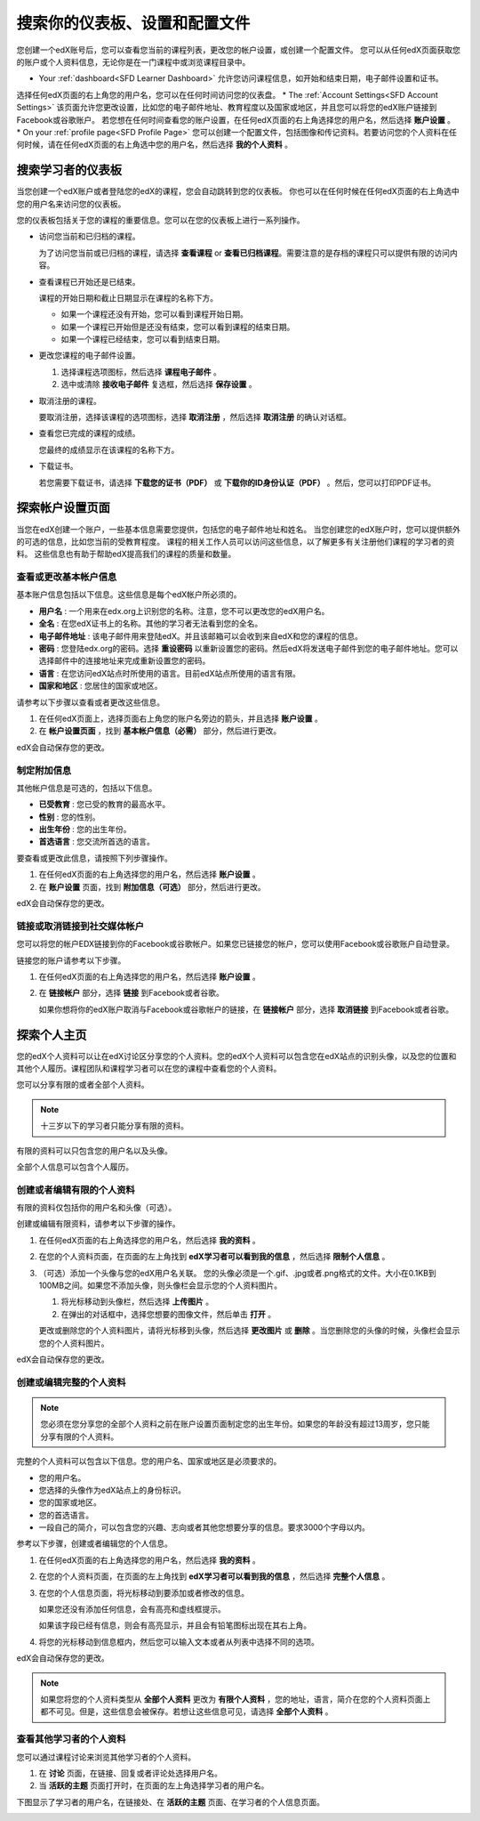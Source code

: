 .. _SFD Dashboard Settings Profile:

###################################################
搜索你的仪表板、设置和配置文件
###################################################

您创建一个edX账号后，您可以查看您当前的课程列表，更改您的帐户设置，或创建一个配置文件。
您可以从任何edX页面获取您的账户或个人资料信息，无论你是在一门课程中或浏览课程目录中。

* Your :ref:`dashboard<SFD Learner Dashboard>` 允许您访问课程信息，如开始和结束日期，电子邮件设置和证书。
选择任何edX页面的右上角您的用户名，您可以在任何时间访问您的仪表盘。
* The :ref:`Account Settings<SFD Account Settings>` 该页面允许您更改设置，比如您的电子邮件地址、教育程度以及国家或地区，并且您可以将您的edX账户链接到Facebook或谷歌账户。
若您想在任何时间查看您的账户设置，在任何edX页面的右上角选择您的用户名，然后选择 **账户设置** 。
* On your :ref:`profile page<SFD Profile Page>`  您可以创建一个配置文件，包括图像和传记资料。若要访问您的个人资料在任何时候，请在任何edX页面的右上角选中您的用户名，然后选择 **我的个人资料** 。

.. _SFD Learner Dashboard:

*********************************
搜索学习者的仪表板
*********************************

当您创建一个edX账户或者登陆您的edX的课程，您会自动跳转到您的仪表板。
你也可以在任何时候在任何edX页面的右上角选中您的用户名来访问您的仪表板。

.. image:: ../../../shared/getting_started/Images/SFD_Dashboard.png
 :width: 500
 :alt: The learner dashboard with two current courses and two archived courses listed

.. note - The current image is a Photoshopped combination of the old and new
.. dashboards, so it's not 100% accurate. It's good enough for now, but I plan
.. to update it when the new dashboard releases.

您的仪表板包括关于您的课程的重要信息。您可以在您的仪表板上进行一系列操作。

* 访问您当前和已归档的课程。

  为了访问您当前或已归档的课程，请选择 **查看课程** or **查看已归档课程**。需要注意的是存档的课程只可以提供有限的访问内容。

* 查看课程已开始还是已结束。

  课程的开始日期和截止日期显示在课程的名称下方。

  * 如果一个课程还没有开始，您可以看到课程开始日期。
  * 如果一个课程已开始但是还没有结束，您可以看到课程的结束日期。
  * 如果一个课程已经结束，您可以看到结束日期。

* 更改您课程的电子邮件设置。

  #. 选择课程选项图标，然后选择 **课程电子邮件** 。
  #. 选中或清除 **接收电子邮件** 复选框，然后选择 **保存设置** 。

* 取消注册的课程。

  要取消注册，选择该课程的选项图标，选择 **取消注册** ，然后选择 **取消注册** 的确认对话框。

* 查看您已完成的课程的成绩。

  您最终的成绩显示在该课程的名称下方。

* 下载证书。

  若您需要下载证书，请选择 **下载您的证书（PDF）** 或 **下载你的ID身份认证（PDF）** 。然后，您可以打印PDF证书。

.. _SFD Account Settings: 

****************************************
探索帐户设置页面
****************************************

当您在edX创建一个账户，一些基本信息需要您提供，包括您的电子邮件地址和姓名。
当您创建您的edX账户时，您可以提供额外的可选的信息，比如您当前的受教育程度。
课程的相关工作人员可以访问这些信息，以了解更多有关注册他们课程的学习者的资料。
这些信息也有助于帮助edX提高我们的课程的质量和数量。

.. _SFD Basic Information:

==========================================
查看或更改基本帐户信息
==========================================

基本账户信息包括以下信息。这些信息是每个edX帐户所必须的。

* **用户名** : 一个用来在edx.org上识别您的名称。注意，您不可以更改您的edX用户名。
* **全名** : 在您edX证书上的名称。其他的学习者无法看到您的全名。
* **电子邮件地址** : 该电子邮件用来登陆edX。并且该邮箱可以会收到来自edX和您的课程的信息。
* **密码** : 您登陆edx.org的密码。选择 **重设密码** 以重新设置您的密码。然后edX将发送电子邮件到您的电子邮件地址。您可以选择邮件中的连接地址来完成重新设置您的密码。
* **语言** : 在您访问edX站点时所使用的语言。目前edX站点所使用的语言有限。
* **国家和地区** : 您居住的国家或地区。

请参考以下步骤以查看或者更改这些信息。

.. 注意:: 您无法更改您的edX用户名。

#. 在任何edX页面上，选择页面右上角您的账户名旁边的箭头，并且选择 **账户设置** 。
#. 在 **帐户设置页面** ，找到 **基本帐户信息（必需）** 部分，然后进行更改。

edX会自动保存您的更改。

.. _SFD Additional Info:

==========================================
制定附加信息
==========================================

其他帐户信息是可选的，包括以下信息。 

* **已受教育** : 您已受的教育的最高水平。
* **性别** : 您的性别。
* **出生年份** : 您的出生年份。  
* **首选语言** : 您交流所首选的语言。

要查看或更改此信息，请按照下列步骤操作。

#. 在任何edX页面的右上角选择您的用户名，然后选择 **账户设置** 。
#. 在 **账户设置** 页面，找到 **附加信息（可选）** 部分，然后进行更改。

edX会自动保存您的更改。

==========================================
链接或取消链接到社交媒体帐户
==========================================

您可以将您的帐户EDX链接到你的Facebook或谷歌帐户。如果您已链接您的帐户，您可以使用Facebook或谷歌账户自动登录。

链接您的账户请参考以下步骤。

#. 在任何edX页面的右上角选择您的用户名，然后选择 **账户设置** 。
#. 在 **链接帐户** 部分，选择 **链接** 到Facebook或者谷歌。

   如果你想将你的edX账户取消与Facebook或谷歌帐户的链接，在 **链接帐户** 部分，选择 **取消链接** 到Facebook或者谷歌。

.. _SFD Profile Page:

*************************************
探索个人主页
*************************************

您的edX个人资料可以让在edX讨论区分享您的个人资料。您的edX个人资料可以包含您在edX站点的识别头像，以及您的位置和其他个人履历。课程团队和课程学习者可以在您的课程中查看您的个人资料。

您可以分享有限的或者全部个人资料。

.. note:: 十三岁以下的学习者只能分享有限的资料。

有限的资料可以只包含您的用户名以及头像。

.. image:: ../../../shared/getting_started/Images/SFD_Prof_Limited.png
 :width: 400
 :alt: A learner's limited profile showing only username and image

全部个人信息可以包含个人履历。

.. image:: ../../../shared/getting_started/Images/SFD_Prof_Full.png
 :width: 500
 :alt: A learner's full profile with location, language, and short
     biographical paragraph

================================
创建或者编辑有限的个人资料
================================

有限的资料仅包括你的用户名和头像（可选）。

创建或编辑有限资料，请参考以下步骤的操作。

#. 在任何edX页面的右上角选择您的用户名，然后选择 **我的资料** 。
#. 在您的个人资料页面，在页面的左上角找到 **edX学习者可以看到我的信息** ，然后选择 **限制个人信息** 。

#. （可选）添加一个头像与您的edX用户名关联。
   您的头像必须是一个.gif、.jpg或者.png格式的文件。大小在0.1KB到100MB之间。如果您不添加头像，则头像栏会显示您的个人资料图片。
  
   #. 将光标移动到头像栏，然后选择 **上传图片** 。
   #. 在弹出的对话框中，选择您想要的图像文件，然后单击 **打开** 。

   更改或删除您的个人资料图片，请将光标移到头像，然后选择 **更改图片** 或 **删除** 。当您删除您的头像的时候，头像栏会显示您的个人资料图片。

edX会自动保存您的更改。

================================
创建或编辑完整的个人资料
================================

.. note:: 您必须在您分享您的全部个人资料之前在账户设置页面制定您的出生年份。如果您的年龄没有超过13周岁，您只能分享有限的个人资料。

完整的个人资料可以包含以下信息。您的用户名、国家或地区是必须要求的。
 
* 您的用户名。
* 您选择的头像作为edX站点上的身份标识。
* 您的国家或地区。
* 您的首选语言。
* 一段自己的简介，可以包含您的兴趣、志向或者其他您想要分享的信息。要求3000个字母以内。

参考以下步骤，创建或者编辑您的个人信息。

#. 在任何edX页面的右上角选择您的用户名，然后选择 **我的资料** 。
#. 在您的个人资料页面，在页面的左上角找到 **edX学习者可以看到我的信息** ，然后选择 **完整个人信息** 。
#. 在您的个人信息页面，将光标移动到要添加或者修改的信息。

   如果您还没有添加任何信息，会有高亮和虚线框提示。

   .. image:: ../../../shared/getting_started/Images/SFD_Prof_Add_Info.png
    :width: 300
    :alt: A profile page with the "Add language" field highlighted and
        surrounded by a dashed line

   如果该字段已经有信息，则会有高亮显示，并且会有铅笔图标出现在其右上角。

   .. image:: ../../../shared/getting_started/Images/SFD_Prof_Edit_Info.png
    :width: 500
    :alt: A profile page with the "About Me" field highlighted

#. 将您的光标移动到信息框内，然后您可以输入文本或者从列表中选择不同的选项。

edX会自动保存您的更改。

.. note:: 如果您将您的个人资料类型从 **全部个人资料** 更改为 **有限个人资料** ，您的地址，语言，简介在您的个人资料页面上都不可见。但是，这些信息会被保存。若想让这些信息可见，请选择 **全部个人资料** 。

================================
查看其他学习者的个人资料
================================

您可以通过课程讨论来浏览其他学习者的个人资料。

#. 在 **讨论** 页面，在链接、回复或者评论处选择用户名。
#. 当 **活跃的主题** 页面打开时，在页面的左上角选择学习者的用户名。

下图显示了学习者的用户名，在链接处、在 **活跃的主题** 页面、在学习者的个人信息页面。

.. image:: ../../../shared/getting_started/Images/SFD_Prof_from_Disc.png
  :width: 600
  :alt: Image of a discussion with a learner's username circled, an image of
      that learner's active threads page in the course discussions, and an
      image of the learner's profile